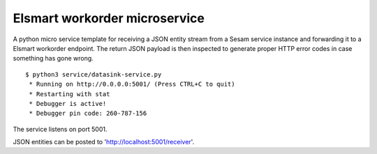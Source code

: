 ==============================
Elsmart workorder microservice
==============================
.. image:: https://travis-ci.org/sesam-community/elsmart.svg?branch=master
    :target: https://travis-ci.org/sesam-community/elsmart
    
A python micro service template for receiving a JSON entity stream from a Sesam service instance and forwarding it
to a Elsmart workorder endpoint. The return JSON payload is then inspected to generate proper HTTP error codes in case
something has gone wrong.

::

  $ python3 service/datasink-service.py
   * Running on http://0.0.0.0:5001/ (Press CTRL+C to quit)
   * Restarting with stat
   * Debugger is active!
   * Debugger pin code: 260-787-156

The service listens on port 5001.

JSON entities can be posted to 'http://localhost:5001/receiver'.
